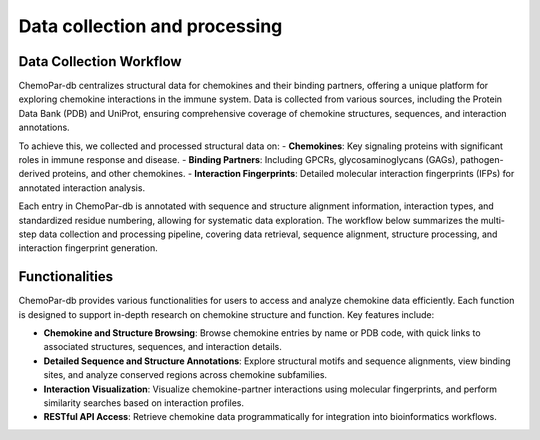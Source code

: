 Data collection and processing
==============================

Data Collection Workflow
------------------------
ChemoPar-db centralizes structural data for chemokines and their binding partners, offering a unique platform for exploring chemokine interactions in the immune system. Data is collected from various sources, including the Protein Data Bank (PDB) and UniProt, ensuring comprehensive coverage of chemokine structures, sequences, and interaction annotations.

To achieve this, we collected and processed structural data on:
- **Chemokines**: Key signaling proteins with significant roles in immune response and disease.
- **Binding Partners**: Including GPCRs, glycosaminoglycans (GAGs), pathogen-derived proteins, and other chemokines.
- **Interaction Fingerprints**: Detailed molecular interaction fingerprints (IFPs) for annotated interaction analysis.

Each entry in ChemoPar-db is annotated with sequence and structure alignment information, interaction types, and standardized residue numbering, allowing for systematic data exploration. The workflow below summarizes the multi-step data collection and processing pipeline, covering data retrieval, sequence alignment, structure processing, and interaction fingerprint generation.

.. |br| raw:: html

      <br>

.. image:: images/chemopardb_data_collection.png
   :width: 700
   :alt: ChemoPar-db Data Collection Workflow

Functionalities
---------------
ChemoPar-db provides various functionalities for users to access and analyze chemokine data efficiently. Each function is designed to support in-depth research on chemokine structure and function. Key features include:

- **Chemokine and Structure Browsing**: Browse chemokine entries by name or PDB code, with quick links to associated structures, sequences, and interaction details.
- **Detailed Sequence and Structure Annotations**: Explore structural motifs and sequence alignments, view binding sites, and analyze conserved regions across chemokine subfamilies.
- **Interaction Visualization**: Visualize chemokine-partner interactions using molecular fingerprints, and perform similarity searches based on interaction profiles.
- **RESTful API Access**: Retrieve chemokine data programmatically for integration into bioinformatics workflows.

.. image:: images/chemopardb_functionalities.png
   :width: 700
   :alt: Functionalities snapshot of ChemoPar-db

